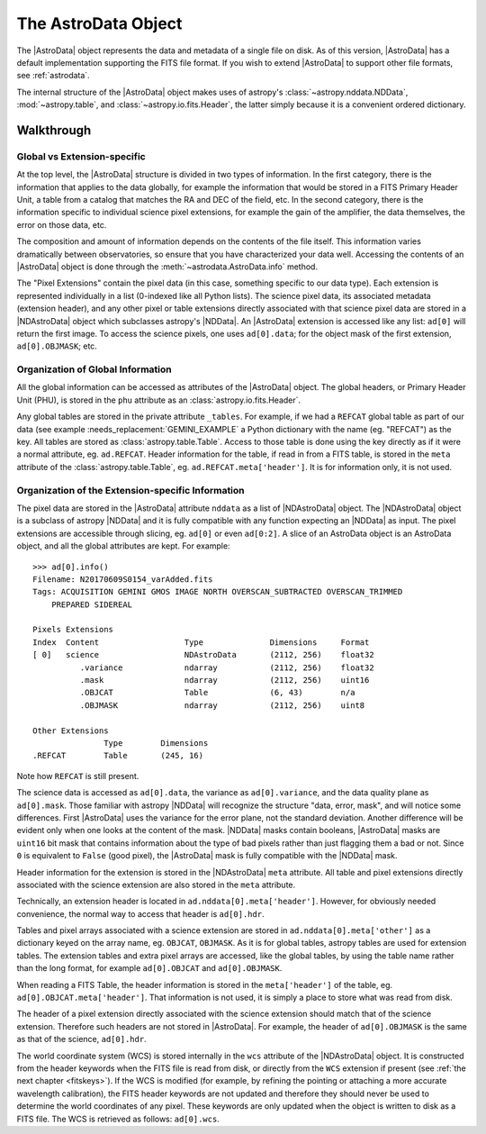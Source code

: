 .. structure.rst

.. _structure:

********************
The AstroData Object
********************

The |AstroData| object represents the data and metadata of a single file on
disk.  As of this version, |AstroData| has a default implementation supporting
the FITS file format. If you wish to extend |AstroData| to support other file
formats, see :ref:`astrodata`.

The internal structure of the |AstroData| object makes uses of astropy's
:class:`~astropy.nddata.NDData`, :mod:`~astropy.table`, and
:class:`~astropy.io.fits.Header`, the latter simply because it is a convenient
ordered dictionary.

Walkthrough
-----------

Global vs Extension-specific
============================

At the top level, the |AstroData| structure is divided in two types of
information.  In the first category, there is the information that applies to
the data globally, for example the information that would be stored in a FITS
Primary Header Unit, a table from a catalog that matches the RA and DEC of the
field, etc.  In the second category, there is the information specific to
individual science pixel extensions, for example the gain of the amplifier, the
data themselves, the error on those data, etc.

.. todo:: Turn the below code blocks into an example

The composition and amount of information depends on the contents of the file
itself. This information varies dramatically between observatories, so ensure
that you have characterized your data well. Accessing the contents of an
|AstroData| object is done through the :meth:`~astrodata.AstroData.info`
method.

.. testsetup::

    import os


    example_fits_file = os.path.dirname(__file__)
    example_fits_file = os.path.join(
        example_fits_file,
        "../../examples/data/example_mef_file.fits"
    )

.. code::python

    >>> import astrodata

    # You can find the example file in the examples/data directory.
    >>> ad = astrodata.from_file(example_fits_file)
    >>> ad.info()

    Filename: example_mef_file.fits
    Tags: MY_TAG1 MY_TAG2 MY_TAG3

    Pixels Extensions
    Index  Content                  Type              Dimensions     Format
    [ 0]   science                  NDAstroData       (2112, 256)    float32
            .variance             ndarray           (2112, 256)    float32
    [ 1]   science                  NDAstroData       (2112, 256)    float32
            .variance             ndarray           (2112, 256)    float32
    [ 2]   science                  NDAstroData       (2112, 256)    float32
            .variance             ndarray           (2112, 256)    float32
    [ 3]   science                  NDAstroData       (2112, 256)    float32
            .variance             ndarray           (2112, 256)    float32

    Other Extensions
                Type        Dimensions
    .REFERENCE  Table      (245, 16)

..
    Let us look at an example.  The :meth:`~astrodata.AstroData.info` method shows
    the content of the |AstroData| object and its organization, from the user's
    perspective.::

        >>> import astrodata
        >>> import gemini_instruments

        >>> ad = astrodata.open('../playdata/N20170609S0154_varAdded.fits')
        >>> ad.info()
        Filename: N20170609S0154_varAdded.fits
        Tags: ACQUISITION GEMINI GMOS IMAGE NORTH OVERSCAN_SUBTRACTED OVERSCAN_TRIMMED
            PREPARED SIDEREAL

        Pixels Extensions
        Index  Content                  Type              Dimensions     Format
        [ 0]   science                  NDAstroData       (2112, 256)    float32
                .variance             ndarray           (2112, 256)    float32
                .mask                 ndarray           (2112, 256)    uint16
                .OBJCAT               Table             (6, 43)        n/a
                .OBJMASK              ndarray           (2112, 256)    uint8
        [ 1]   science                  NDAstroData       (2112, 256)    float32
                .variance             ndarray           (2112, 256)    float32
                .mask                 ndarray           (2112, 256)    uint16
                .OBJCAT               Table             (8, 43)        n/a
                .OBJMASK              ndarray           (2112, 256)    uint8
        [ 2]   science                  NDAstroData       (2112, 256)    float32
                .variance             ndarray           (2112, 256)    float32
                .mask                 ndarray           (2112, 256)    uint16
                .OBJCAT               Table             (7, 43)        n/a
                .OBJMASK              ndarray           (2112, 256)    uint8
        [ 3]   science                  NDAstroData       (2112, 256)    float32
                .variance             ndarray           (2112, 256)    float32
                .mask                 ndarray           (2112, 256)    uint16
                .OBJCAT               Table             (5, 43)        n/a
                .OBJMASK              ndarray           (2112, 256)    uint8

        Other Extensions
                    Type        Dimensions
        .REFCAT        Table       (245, 16)


The "Pixel Extensions" contain the pixel data (in this case, something specific
to our data type).  Each extension is represented individually in a list
(0-indexed like all Python lists).  The science pixel data, its associated
metadata (extension header), and any other pixel or table extensions directly
associated with that science pixel data are stored in a |NDAstroData| object
which subclasses astropy's |NDData|. An |AstroData| extension is accessed like
any list: ``ad[0]`` will return the first image. To access the science pixels,
one uses ``ad[0].data``; for the object mask of the first extension,
``ad[0].OBJMASK``; etc.

.. todo:: incorporate this into the example
    In the example above, the "Other Extensions" at the bottom of the
    :meth:`~astrodata.AstroData.info` display contains a ``REFCAT`` table which in
    this case is a list of stars from a catalog that overlaps the field of view
    covered by the pixel data. The "Other Extensions" are global extensions. They
    are not attached to any pixel extension in particular. To access a global
    extension one simply uses the name of that extension: ``ad.REFCAT``.


Organization of Global Information
==================================

All the global information can be accessed as attributes of the |AstroData|
object.  The global headers, or Primary Header Unit (PHU), is stored in the
``phu`` attribute as an :class:`astropy.io.fits.Header`.

.. todo:: Put in a link to a good gemini example below where it says
    GEMINI_EXAMPLE

Any global tables are stored in the private attribute ``_tables``. For example,
if we had a ``REFCAT`` global table as part of our data (see example
:needs_replacement:`GEMINI_EXAMPLE` a Python dictionary with the name (eg.
"REFCAT") as the key.  All tables are stored as :class:`astropy.table.Table`.
Access to those table is done using the key directly as if it were a normal
attribute, eg.  ``ad.REFCAT``. Header information for the table, if read in
from a FITS table, is stored in the ``meta`` attribute of the
:class:`astropy.table.Table`, eg.  ``ad.REFCAT.meta['header']``. It is for
information only, it is not used.


Organization of the Extension-specific Information
==================================================

The pixel data are stored in the |AstroData| attribute ``nddata`` as a list
of |NDAstroData| object. The |NDAstroData| object is a subclass of astropy
|NDData| and it is fully compatible with any function expecting an |NDData| as
input.  The pixel extensions are accessible through slicing, eg. ``ad[0]`` or
even ``ad[0:2]``. A slice of an AstroData object is an AstroData object, and
all the global attributes are kept. For example::

    >>> ad[0].info()
    Filename: N20170609S0154_varAdded.fits
    Tags: ACQUISITION GEMINI GMOS IMAGE NORTH OVERSCAN_SUBTRACTED OVERSCAN_TRIMMED
        PREPARED SIDEREAL

    Pixels Extensions
    Index  Content                  Type              Dimensions     Format
    [ 0]   science                  NDAstroData       (2112, 256)    float32
              .variance             ndarray           (2112, 256)    float32
              .mask                 ndarray           (2112, 256)    uint16
              .OBJCAT               Table             (6, 43)        n/a
              .OBJMASK              ndarray           (2112, 256)    uint8

    Other Extensions
                   Type        Dimensions
    .REFCAT        Table       (245, 16)

Note how ``REFCAT`` is still present.

The science data is accessed as ``ad[0].data``, the variance as ``ad[0].variance``,
and the data quality plane as ``ad[0].mask``.   Those familiar with astropy
|NDData| will recognize the structure "data, error, mask", and will notice
some differences. First |AstroData| uses the variance for the error plane, not
the standard deviation. Another difference will be evident only when one looks
at the content of the mask. |NDData| masks contain booleans, |AstroData| masks
are ``uint16`` bit mask that contains information about the type of bad pixels
rather than just flagging them a bad or not. Since ``0`` is equivalent to
``False`` (good pixel), the |AstroData| mask is fully compatible with the
|NDData| mask.

Header information for the extension is stored in the |NDAstroData| ``meta``
attribute.  All table and pixel extensions directly associated with the
science extension are also stored in the ``meta`` attribute.

Technically, an extension header is located in ``ad.nddata[0].meta['header']``.
However, for obviously needed convenience, the normal way to access that header
is ``ad[0].hdr``.

Tables and pixel arrays associated with a science extension are
stored in ``ad.nddata[0].meta['other']`` as a dictionary keyed on the array
name, eg. ``OBJCAT``, ``OBJMASK``.   As it is for global tables, astropy tables
are used for extension tables.  The extension tables and extra pixel arrays are
accessed, like the global tables, by using the table name rather than the long
format, for example ``ad[0].OBJCAT`` and ``ad[0].OBJMASK``.

When reading a FITS Table, the header information is stored in the
``meta['header']`` of the table, eg. ``ad[0].OBJCAT.meta['header']``.  That
information is not used, it is simply a place to store what was read from disk.

The header of a pixel extension directly associated with the science extension
should match that of the science extension.  Therefore such headers are not
stored in |AstroData|. For example, the header of ``ad[0].OBJMASK`` is the
same as that of the science, ``ad[0].hdr``.

The world coordinate system (WCS) is stored internally in the ``wcs`` attribute
of the |NDAstroData| object. It is constructed from the header keywords when
the FITS file is read from disk, or directly from the ``WCS`` extension if
present (see :ref:`the next chapter <fitskeys>`). If the WCS is modified (for
example, by refining the pointing or attaching a more accurate wavelength
calibration), the FITS header keywords are not updated and therefore they should
never be used to determine the world coordinates of any pixel. These keywords are
only updated when the object is written to disk as a FITS file.  The WCS is
retrieved as follows: ``ad[0].wcs``.


.. todo:: Need to rephrase or replace the following subsection
    A Note on Memory Usage
    ======================

    When an file is opened, the headers are loaded into memory, but the pixels
    are not. The pixel data are loaded into memory only when they are first
    needed. This is not real "memory mapping", more of a delayed loading. This
    is useful when someone is only interested in the metadata, especially when
    the files are very large.
